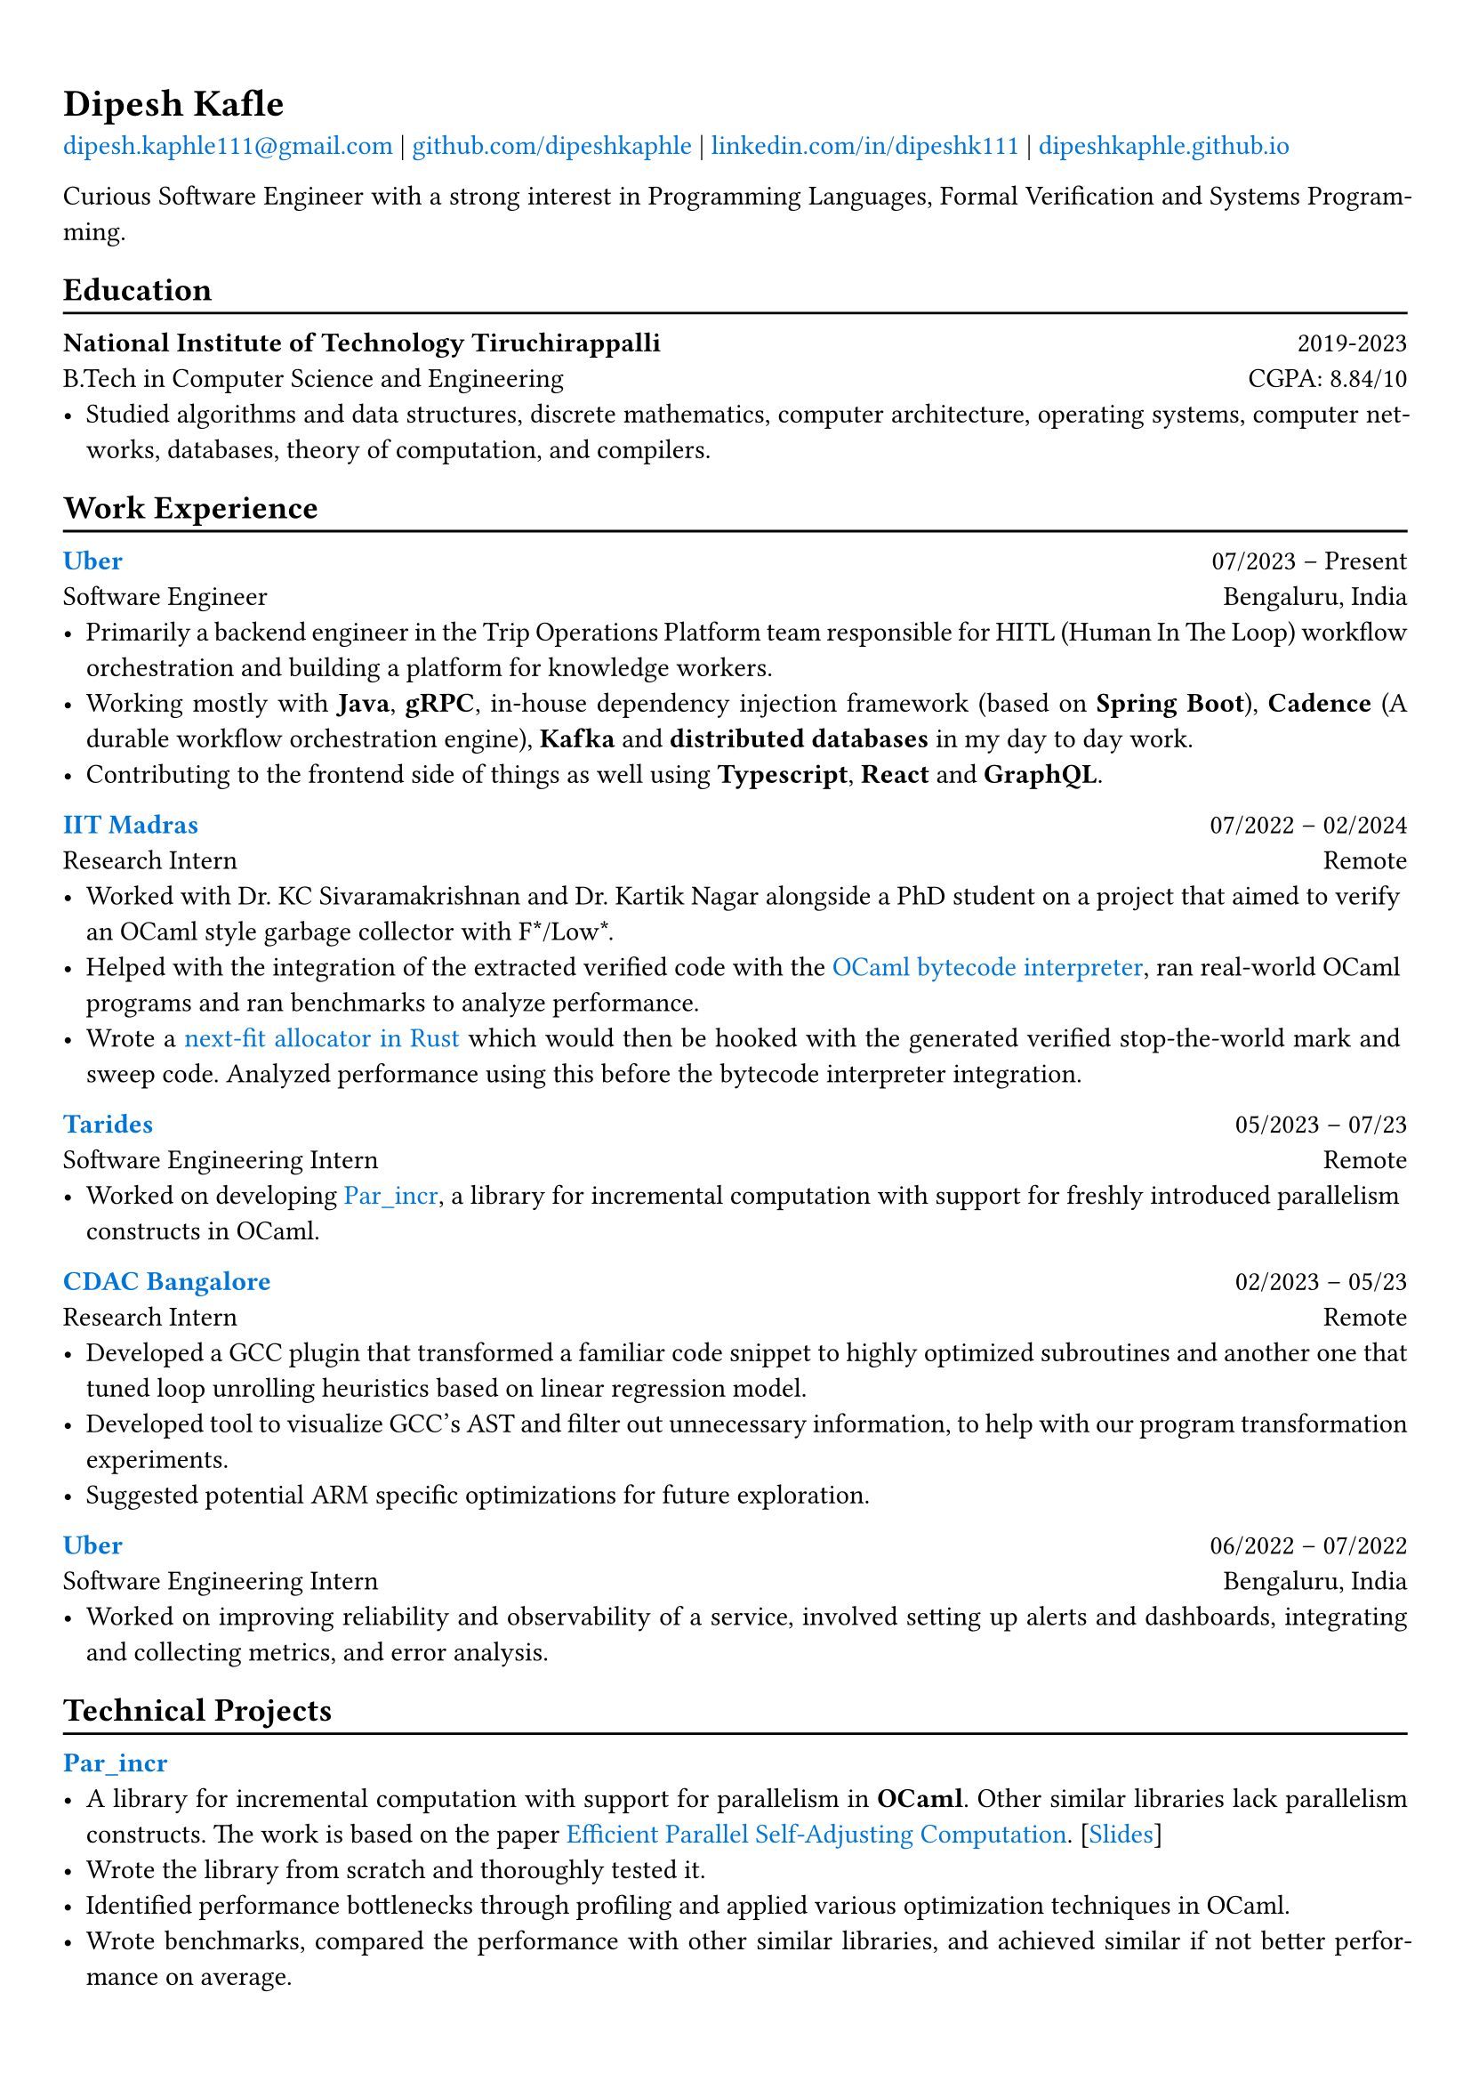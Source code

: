 #show heading: set text(font: "Linux Biolinum")

// Uncomment the following lines to adjust the size of text
// The recommend resume text size is from `10pt` to `12pt`
// #set text(
//   size: 12pt,
// )

#show link: set text(blue)

// Feel free to change the margin below to best fit your own CV
#set page(
  margin: (x: 0.9cm, y: 1.3cm),
)

// For more customizable options, please refer to official reference: https://typst.app/docs/reference/

#set par(justify: true)

#let chiline() = {v(-3pt); line(length: 100%); v(-5pt)}

= Dipesh Kafle

#link("mailto:dipesh.kaphle111@gmail.com")[dipesh.kaphle111\@gmail.com] |
#link("https://github.com/dipeshkaphle")[github.com/dipeshkaphle] |
#link("https://linkedin.com/in/dipeshk111/")[linkedin.com/in/dipeshk111] |
#link("https://dipeshkaphle.github.io")[dipeshkaphle.github.io]


Curious Software Engineer with a strong interest in Programming Languages, Formal Verification and Systems Programming.

== Education
#chiline()

*National Institute of Technology Tiruchirappalli* #h(1fr) 2019-2023 \
B.Tech in Computer Science and Engineering #h(1fr) CGPA: 8.84/10 \
- Studied algorithms and data structures, discrete mathematics, computer architecture, operating systems, computer networks, databases, theory of computation, and compilers.

== Work Experience
#chiline()

#link("https://uber.com")[*Uber*] #h(1fr) 07/2023 -- Present \
Software Engineer #h(1fr) Bengaluru, India \
- Primarily a backend engineer in the Trip Operations Platform team responsible for HITL (Human In The Loop) workflow orchestration and building a platform for knowledge workers.
- Working mostly with *Java*, *gRPC*, in-house dependency injection framework (based on *Spring Boot*), *Cadence* (A durable workflow orchestration engine), *Kafka* and *distributed databases* in my day to day work.
- Contributing to the frontend side of things as well using *Typescript*, *React* and *GraphQL*.

#link("https://github.com/prismlab")[*IIT Madras*] #h(1fr) 07/2022 --  02/2024 \
Research Intern #h(1fr) Remote \
- Worked with Dr. KC Sivaramakrishnan and Dr. Kartik Nagar alongside a PhD student on a project that aimed to verify an OCaml style garbage collector with F\*/Low\*.
- Helped with the integration of the extracted verified code with the #link("https://github.com/prismlab/ocaml-gc-hacking")[OCaml bytecode interpreter], ran real-world OCaml programs and ran benchmarks to analyze performance.
- Wrote a #link("https://github.com/kayceesrk/ocaml/tree/29e76177c304dfb9fd75440c35ba4fb2744d4d0b/runtime/verified_gc/allocator")[next-fit allocator in Rust] which would then be hooked with the generated verified stop-the-world mark and sweep code. Analyzed performance using this before the bytecode interpreter integration.

#link("https://tarides.com")[*Tarides*] #h(1fr) 05/2023 -- 07/23 \
Software Engineering Intern #h(1fr) Remote \
- Worked on developing #link("https://github.com/ocaml-multicore/par_incr")[Par_incr], a library for incremental computation with support for freshly introduced parallelism constructs in OCaml.

#link("https://cdac.in/index.aspx?id=BL")[*CDAC Bangalore*] #h(1fr) 02/2023 -- 05/23 \
Research Intern #h(1fr) Remote \
- Developed a GCC plugin that transformed a familiar code snippet to highly optimized subroutines and another one that tuned loop unrolling heuristics based on linear regression model.
- Developed tool to visualize GCC's AST and filter out unnecessary information, to help with our program transformation experiments.
- Suggested potential ARM specific optimizations for future exploration.

#link("https://uber.com")[*Uber*] #h(1fr) 06/2022 --  07/2022 \
Software Engineering Intern #h(1fr) Bengaluru, India \
- Worked on improving reliability and observability of a service, involved setting up alerts and dashboards, integrating and collecting metrics, and error analysis.

== Technical Projects
#chiline()

#link("https://github.com/ocaml-multicore/par_incr")[*Par_incr*] #h(1fr)\
- A library for incremental computation with support for parallelism in *OCaml*. Other similar libraries lack parallelism constructs. The work is based on the paper #link("https://drive.google.com/file/d/130-sCY1YPzo4j3YAJ7EL9-MflK0l8RmJ/view?pli=1")[Efficient Parallel Self-Adjusting Computation]. [#link("https://dipeshkaphle.github.io/par_incr_presentation/presentation.pdf")[Slides]]
- Wrote the library from scratch and thoroughly tested it.
- Identified performance bottlenecks through profiling and applied various optimization techniques in OCaml.
- Wrote benchmarks, compared the performance with other similar libraries, and achieved similar if not better performance on average.

\

#link("https://github.com/orgs/delta/repositories?q=codecharacter&type=all&language=&sort=")[*Code Character*] #h(1fr)\
- A strategy-based programming game where you control troops in a turn-based game with the code you write in one of the multiple programming languages (C++, Python, Java) available in the game.
- Worked on the implementation of the #link("https://github.com/delta/codecharacter-simulator/")[simulator (*C++*)]
- Worked on the #link("https://github.com/delta/codecharacter-driver/")[game driver (*Rust*)]. Implemented the process orchestration, communication among the game processes, concurrent execution of games. Leveraged different system programming concepts, such as inter-process communication, unix processes, epoll, pipes, SPMC channels, etc in the implementation.

#link("https://github.com/dipeshkaphle/enma")[*Enma*] #h(1fr)\
- A programming language written in *C++* and *OCaml*.
- The language has a uni-directional type checker and can be compiled to bytecode or readable C++ code. The bytecode interpreter is written in OCaml.

#link("https://github.com/dipeshkaphle/brainfuck")[*BF JITs*] #h(1fr)\
- Implemented Just In Time compilers for Brainfuck language using Dynasm and Inkwell crate (provides LLVM bindings) in *Rust*.

#link("https://github.com/Jayashrri/PCTF21")[*Pragyan CTF*] #h(1fr)\
- Prepared challenges for Binary Exploitation/Reversing category, involving a small custom memory allocator, reversing SIMD instructions, and other common vulnerabilities.

== Talks and Writings
#chiline()

*Understanding Memory Management* #h(1fr)\
- #link("https://github.com/dipeshkaphle/hackertalk-mem-management")[Slides], #link("https://youtu.be/00Rk3o7Nv54")[Video]

*Personal Blog* #h(1fr)\
- #link("https://dipeshkaphle.github.io/posts/y-combinator/")[What is a Fixed Point Combinator?]
- #link("https://dipeshkaphle.github.io/posts/nonlocaljumps/")[Non Local Jumps with setjmp and longjmp]


== Skills
#chiline()

*Programming:* C, C++, Rust, OCaml, Java, Typescript, Python \
*Areas:* Programming Languages, Systems Programming, Back-End Development, Databases

== Languages
#chiline()

- *Nepali*: Native proficiency
- *Hindi*: Native proficiency
- *English*: Fluent (Professionally)
